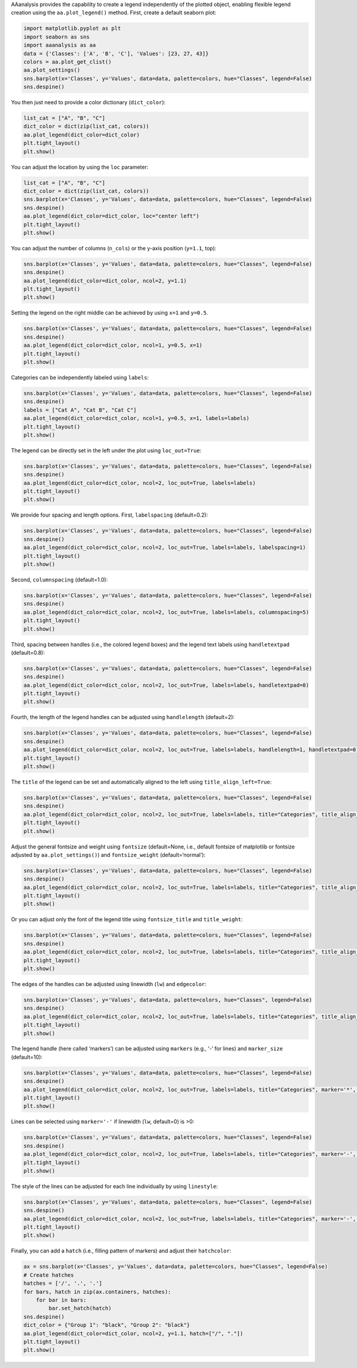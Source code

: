 AAanalysis provides the capability to create a legend independently of
the plotted object, enabling flexible legend creation using the
``aa.plot_legend()`` method. First, create a default seaborn plot:

.. code:: ipython2

    import matplotlib.pyplot as plt
    import seaborn as sns
    import aaanalysis as aa
    data = {'Classes': ['A', 'B', 'C'], 'Values': [23, 27, 43]}
    colors = aa.plot_get_clist()
    aa.plot_settings()
    sns.barplot(x='Classes', y='Values', data=data, palette=colors, hue="Classes", legend=False)
    sns.despine()

You then just need to provide a color dictionary (``dict_color``):

.. code:: ipython2

    list_cat = ["A", "B", "C"]
    dict_color = dict(zip(list_cat, colors))
    aa.plot_legend(dict_color=dict_color)
    plt.tight_layout()
    plt.show()



.. image:: examples/plot_legend_1_output_3_0.png


You can adjust the location by using the ``loc`` parameter:

.. code:: ipython2

    list_cat = ["A", "B", "C"]
    dict_color = dict(zip(list_cat, colors))
    sns.barplot(x='Classes', y='Values', data=data, palette=colors, hue="Classes", legend=False)
    sns.despine()
    aa.plot_legend(dict_color=dict_color, loc="center left")
    plt.tight_layout()
    plt.show()



.. image:: examples/plot_legend_2_output_5_0.png


You can adjust the number of columns (``n_cols``) or the y-axis position
(``y=1.1``, top):

.. code:: ipython2

    sns.barplot(x='Classes', y='Values', data=data, palette=colors, hue="Classes", legend=False)
    sns.despine()
    aa.plot_legend(dict_color=dict_color, ncol=2, y=1.1)
    plt.tight_layout()
    plt.show()



.. image:: examples/plot_legend_3_output_7_0.png


Setting the legend on the right middle can be achieved by using ``x=1``
and ``y=0.5``.

.. code:: ipython2

    sns.barplot(x='Classes', y='Values', data=data, palette=colors, hue="Classes", legend=False)
    sns.despine()
    aa.plot_legend(dict_color=dict_color, ncol=1, y=0.5, x=1)
    plt.tight_layout()
    plt.show()



.. image:: examples/plot_legend_4_output_9_0.png


Categories can be independently labeled using ``labels``:

.. code:: ipython2

    sns.barplot(x='Classes', y='Values', data=data, palette=colors, hue="Classes", legend=False)
    sns.despine()
    labels = ["Cat A", "Cat B", "Cat C"]
    aa.plot_legend(dict_color=dict_color, ncol=1, y=0.5, x=1, labels=labels)
    plt.tight_layout()
    plt.show()



.. image:: examples/plot_legend_5_output_11_0.png


The legend can be directly set in the left under the plot using
``loc_out=True``:

.. code:: ipython2

    sns.barplot(x='Classes', y='Values', data=data, palette=colors, hue="Classes", legend=False)
    sns.despine()
    aa.plot_legend(dict_color=dict_color, ncol=2, loc_out=True, labels=labels)
    plt.tight_layout()
    plt.show()



.. image:: examples/plot_legend_6_output_13_0.png


We provide four spacing and length options. First, ``labelspacing``
(default=0.2):

.. code:: ipython2

    sns.barplot(x='Classes', y='Values', data=data, palette=colors, hue="Classes", legend=False)
    sns.despine()
    aa.plot_legend(dict_color=dict_color, ncol=2, loc_out=True, labels=labels, labelspacing=1)
    plt.tight_layout()
    plt.show()



.. image:: examples/plot_legend_7_output_15_0.png


Second, ``columnspacing`` (default=1.0):

.. code:: ipython2

    sns.barplot(x='Classes', y='Values', data=data, palette=colors, hue="Classes", legend=False)
    sns.despine()
    aa.plot_legend(dict_color=dict_color, ncol=2, loc_out=True, labels=labels, columnspacing=5)
    plt.tight_layout()
    plt.show()



.. image:: examples/plot_legend_8_output_17_0.png


Third, spacing between handles (i.e., the colored legend boxes) and the
legend text labels using ``handletextpad`` (default=0.8):

.. code:: ipython2

    sns.barplot(x='Classes', y='Values', data=data, palette=colors, hue="Classes", legend=False)
    sns.despine()
    aa.plot_legend(dict_color=dict_color, ncol=2, loc_out=True, labels=labels, handletextpad=0)
    plt.tight_layout()
    plt.show()



.. image:: examples/plot_legend_9_output_19_0.png


Fourth, the length of the legend handles can be adjusted using
``handlelength`` (default=2):

.. code:: ipython2

    sns.barplot(x='Classes', y='Values', data=data, palette=colors, hue="Classes", legend=False)
    sns.despine()
    aa.plot_legend(dict_color=dict_color, ncol=2, loc_out=True, labels=labels, handlelength=1, handletextpad=0)
    plt.tight_layout()
    plt.show()



.. image:: examples/plot_legend_10_output_21_0.png


The ``title`` of the legend can be set and automatically aligned to the
left using ``title_align_left=True``:

.. code:: ipython2

    sns.barplot(x='Classes', y='Values', data=data, palette=colors, hue="Classes", legend=False)
    sns.despine()
    aa.plot_legend(dict_color=dict_color, ncol=2, loc_out=True, labels=labels, title="Categories", title_align_left=True)
    plt.tight_layout()
    plt.show()



.. image:: examples/plot_legend_11_output_23_0.png


Adjust the general fontsize and weight using ``fontsize`` (default=None,
i.e., default fontsize of matplotlib or fontsize adjusted by
``aa.plot_settings()``) and ``fontsize_weight`` (default=‘normal’):

.. code:: ipython2

    sns.barplot(x='Classes', y='Values', data=data, palette=colors, hue="Classes", legend=False)
    sns.despine()
    aa.plot_legend(dict_color=dict_color, ncol=2, loc_out=True, labels=labels, title="Categories", title_align_left=True, fontsize=25, fontsize_weight="bold")
    plt.tight_layout()
    plt.show()



.. image:: examples/plot_legend_12_output_25_0.png


Or you can adjust only the font of the legend title using
``fontsize_title`` and ``title_weight``:

.. code:: ipython2

    sns.barplot(x='Classes', y='Values', data=data, palette=colors, hue="Classes", legend=False)
    sns.despine()
    aa.plot_legend(dict_color=dict_color, ncol=2, loc_out=True, labels=labels, title="Categories", title_align_left=True, fontsize_title=25, title_weight="bold")
    plt.tight_layout()
    plt.show()



.. image:: examples/plot_legend_13_output_27_0.png


The edges of the handles can be adjusted using linewidth (``lw``) and
``edgecolor``:

.. code:: ipython2

    sns.barplot(x='Classes', y='Values', data=data, palette=colors, hue="Classes", legend=False)
    sns.despine()
    aa.plot_legend(dict_color=dict_color, ncol=2, loc_out=True, labels=labels, title="Categories", title_align_left=True, fontsize_title=25, title_weight="bold", lw=2, edgecolor="black")
    plt.tight_layout()
    plt.show()



.. image:: examples/plot_legend_14_output_29_0.png


The legend handle (here called ‘markers’) can be adjusted using
``markers`` (e.g., ‘-’ for lines) and ``marker_size`` (default=10):

.. code:: ipython2

    sns.barplot(x='Classes', y='Values', data=data, palette=colors, hue="Classes", legend=False)
    sns.despine()
    aa.plot_legend(dict_color=dict_color, ncol=2, loc_out=True, labels=labels, title="Categories", marker='*', marker_size=15)
    plt.tight_layout()
    plt.show()



.. image:: examples/plot_legend_15_output_31_0.png


Lines can be selected using ``marker='-'`` if linewidth (``lw``,
default=0) is >0:

.. code:: ipython2

    sns.barplot(x='Classes', y='Values', data=data, palette=colors, hue="Classes", legend=False)
    sns.despine()
    aa.plot_legend(dict_color=dict_color, ncol=2, loc_out=True, labels=labels, title="Categories", marker='-', lw=2)
    plt.tight_layout()
    plt.show()



.. image:: examples/plot_legend_16_output_33_0.png


The style of the lines can be adjusted for each line individually by
using ``linestyle``:

.. code:: ipython2

    sns.barplot(x='Classes', y='Values', data=data, palette=colors, hue="Classes", legend=False)
    sns.despine()
    aa.plot_legend(dict_color=dict_color, ncol=2, loc_out=True, labels=labels, title="Categories", marker='-', lw=2, linestyle=["-", ":", "--"])
    plt.tight_layout()
    plt.show()



.. image:: examples/plot_legend_17_output_35_0.png


Finally, you can add a ``hatch`` (i.e., filling pattern of markers) and
adjust their ``hatchcolor``:

.. code:: ipython2

    ax = sns.barplot(x='Classes', y='Values', data=data, palette=colors, hue="Classes", legend=False)
    # Create hatches
    hatches = ['/', '.', '.']
    for bars, hatch in zip(ax.containers, hatches):
        for bar in bars:
            bar.set_hatch(hatch)
    sns.despine()
    dict_color = {"Group 1": "black", "Group 2": "black"}
    aa.plot_legend(dict_color=dict_color, ncol=2, y=1.1, hatch=["/", "."])
    plt.tight_layout()
    plt.show()



.. image:: examples/plot_legend_18_output_37_0.png

